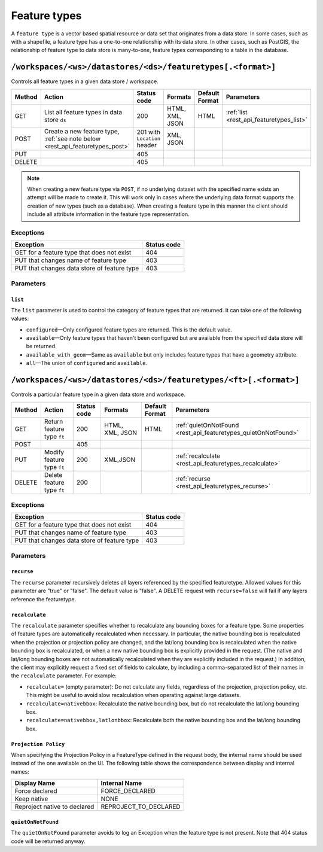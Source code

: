 .. _rest_api_featuretypes:

Feature types
=============

A ``feature type`` is a vector based spatial resource or data set that originates from a data store. In some cases, such as  with a shapefile, a feature type has a one-to-one relationship with its data store. In other cases, such as PostGIS, the relationship of feature type to data store is many-to-one, feature types corresponding to a table in the database.


``/workspaces/<ws>/datastores/<ds>/featuretypes[.<format>]``
------------------------------------------------------------

Controls all feature types in a given data store / workspace.

.. list-table::
   :header-rows: 1

   * - Method
     - Action
     - Status code
     - Formats
     - Default Format
     - Parameters
   * - GET
     - List all feature types in data store ``ds``
     - 200
     - HTML, XML, JSON
     - HTML
     - :ref:`list <rest_api_featuretypes_list>`
   * - POST
     - Create a new feature type, :ref:`see note below <rest_api_featuretypes_post>`
     - 201 with ``Location`` header
     - XML, JSON
     - 
     - 
   * - PUT
     -
     - 405
     -
     -
     -
   * - DELETE
     -
     - 405
     -
     -
     -

.. _rest_api_featuretypes_post:

.. note:: When creating a new feature type via ``POST``, if no underlying dataset with the specified name exists an attempt will be made to create it. This will work only in cases where the underlying data format supports the creation of new types (such as a database). When creating a feature type in this manner the client should include all attribute information in the feature type representation.

Exceptions
~~~~~~~~~~

.. list-table::
   :header-rows: 1

   * - Exception
     - Status code
   * - GET for a feature type that does not exist
     - 404
   * - PUT that changes name of feature type
     - 403
   * - PUT that changes data store of feature type
     - 403

Parameters
~~~~~~~~~~

.. _rest_api_featuretypes_list:

``list``
^^^^^^^^

The ``list`` parameter is used to control the category of feature types that are returned. It can take one of the following values:

* ``configured``—Only configured feature types are returned. This is the default value.
* ``available``—Only feature types that haven't been configured but are available from the specified data store will be returned. 
* ``available_with_geom``—Same as ``available`` but only includes feature types that have a geometry attribute.
* ``all``—The union of ``configured`` and ``available``.


``/workspaces/<ws>/datastores/<ds>/featuretypes/<ft>[.<format>]``
-----------------------------------------------------------------

Controls a particular feature type in a given data store and workspace.

.. list-table::
   :header-rows: 1

   * - Method
     - Action
     - Status code
     - Formats
     - Default Format
     - Parameters
   * - GET
     - Return feature type ``ft``
     - 200
     - HTML, XML, JSON
     - HTML
     - :ref:`quietOnNotFound <rest_api_featuretypes_quietOnNotFound>`	
   * - POST
     -
     - 405
     -
     -
     -
   * - PUT
     - Modify feature type ``ft``
     - 200
     - XML,JSON
     -
     - :ref:`recalculate <rest_api_featuretypes_recalculate>`
   * - DELETE
     - Delete feature type ``ft``
     - 200
     -
     -
     - :ref:`recurse <rest_api_featuretypes_recurse>`

Exceptions
~~~~~~~~~~

.. list-table::
   :header-rows: 1

   * - Exception
     - Status code
   * - GET for a feature type that does not exist
     - 404
   * - PUT that changes name of feature type
     - 403
   * - PUT that changes data store of feature type
     - 403

Parameters
~~~~~~~~~~

.. _rest_api_featuretypes_recurse:

``recurse``
^^^^^^^^^^^

The ``recurse`` parameter recursively deletes all layers referenced by the specified featuretype. Allowed values for this parameter are "true" or "false". The default value is "false". A DELETE request with ``recurse=false`` will fail if any layers reference the featuretype.

.. _rest_api_featuretypes_recalculate:

``recalculate``
^^^^^^^^^^^^^^^

The ``recalculate`` parameter specifies whether to recalculate any bounding boxes for a feature type. Some properties of feature types are automatically recalculated when necessary. In particular, the native bounding box is recalculated when the projection or projection policy are changed, and the lat/long bounding box is recalculated when the native bounding box is recalculated, or when a new native bounding box is explicitly provided in the request. (The native and lat/long bounding boxes are not automatically recalculated when they are explicitly included in the request.) In addition, the client may explicitly request a fixed set of fields to calculate, by including a comma-separated list of their names in the ``recalculate`` parameter. For example:

* ``recalculate=`` (empty parameter): Do not calculate any fields, regardless of the projection, projection policy, etc. This might be useful to avoid slow recalculation when operating against large datasets.
* ``recalculate=nativebbox``: Recalculate the native bounding box, but do not recalculate the lat/long bounding box.
* ``recalculate=nativebbox,latlonbbox``: Recalculate both the native bounding box and the lat/long bounding box.

``Projection Policy``
^^^^^^^^^^^^^^^^^^^^^

When specifying the Projection Policy in a FeatureType defined in the request body, the internal name should be used instead of the one available on the UI. The following table shows the correspondence between display and internal names:

.. list-table::
   :header-rows: 1

   * - Display Name
     - Internal Name
   * - Force declared
     - FORCE_DECLARED
   * - Keep native
     - NONE
   * - Reproject native to declared
     - REPROJECT_TO_DECLARED

.. _rest_api_featuretypes_quietOnNotFound:

``quietOnNotFound``
^^^^^^^^^^^^^^^^^^^^

The ``quietOnNotFound`` parameter avoids to log an Exception when the feature type is not present. Note that 404 status code will be returned anyway.
